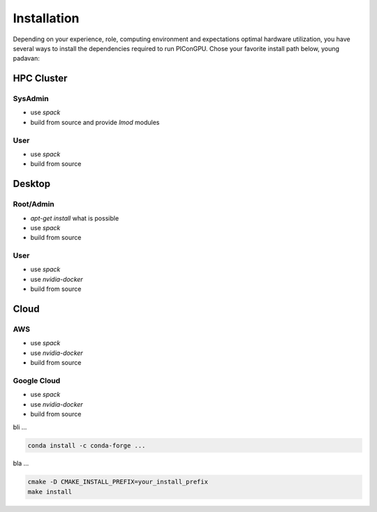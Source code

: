 Installation
============

Depending on your experience, role, computing environment and expectations optimal hardware utilization, you have several ways to install the dependencies required to run PIConGPU.
Chose your favorite install path below, young padavan:

HPC Cluster
-----------

SysAdmin
~~~~~~~~

- use `spack`
- build from source and provide `lmod` modules

User
~~~~

- use `spack`
- build from source

Desktop
-------

Root/Admin
~~~~~~~~~~

- `apt-get install` what is possible
- use `spack`
- build from source

User
~~~~

- use `spack`
- use `nvidia-docker`
- build from source

Cloud
-----

AWS
~~~

- use `spack`
- use `nvidia-docker`
- build from source

Google Cloud
~~~~~~~~~~~~

- use `spack`
- use `nvidia-docker`
- build from source



bli ...

.. code::

    conda install -c conda-forge ...

bla ...

.. code::

    cmake -D CMAKE_INSTALL_PREFIX=your_install_prefix
    make install


